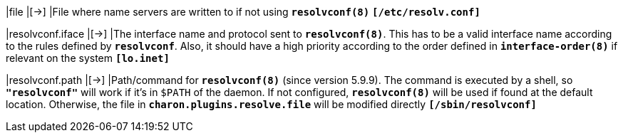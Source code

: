 |file                      |[->]
|File where name servers are written to if not using `*resolvconf(8)*`
`*[/etc/resolv.conf]*`

|resolvconf.iface          |[->]
|The interface name and protocol sent to `*resolvconf(8)*`. This has to be a
 valid interface name according to the rules defined by `*resolvconf*`.  Also,
 it should have a high priority according to the order defined in
 `*interface-order(8)*` if relevant on the system
 `*[lo.inet]*`

|resolvconf.path           |[->]
|Path/command for `*resolvconf(8)*` (since version 5.9.9). The command is
 executed by a shell, so `*"resolvconf"*` will work if it's in `$PATH` of the
 daemon. If not configured, `*resolvconf(8)*` will be used if found at the
 default location.  Otherwise, the file in `*charon.plugins.resolve.file*` will
 be modified directly
 `*[/sbin/resolvconf]*`

